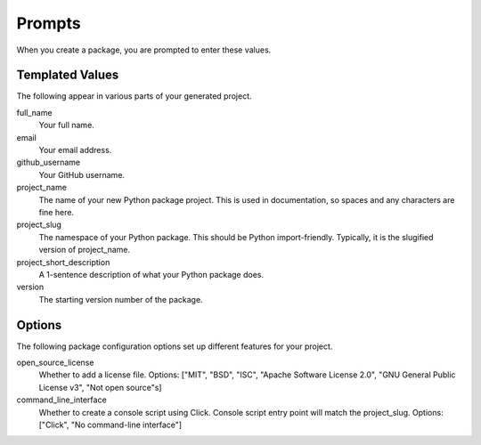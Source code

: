 Prompts
=======

When you create a package, you are prompted to enter these values.

Templated Values
----------------

The following appear in various parts of your generated project.

full_name
    Your full name.

email
    Your email address.

github_username
    Your GitHub username.

project_name
    The name of your new Python package project. This is used in documentation, so spaces and any characters are fine here.

project_slug
    The namespace of your Python package. This should be Python import-friendly. Typically, it is the slugified version of project_name.

project_short_description
    A 1-sentence description of what your Python package does.

version
    The starting version number of the package.

Options
-------

The following package configuration options set up different features for your project.

open_source_license
    Whether to add a license file. Options: ["MIT", "BSD", "ISC", "Apache Software License 2.0", "GNU General Public License v3", "Not open source"s]

command_line_interface
    Whether to create a console script using Click. Console script entry point will match the project_slug. Options: ["Click", "No command-line interface"]
